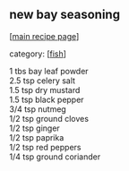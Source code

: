 #+pagetitle: new bay seasoning

** new bay seasoning

  [[[file:0-recipe-index.org][main recipe page]]]

category: [[[file:c-fish.org][fish]]]

#+begin_verse
 1 tbs bay leaf powder
 2.5 tsp celery salt
 1.5 tsp dry mustard
 1.5 tsp black pepper
 3/4 tsp nutmeg
 1/2 tsp ground cloves
 1/2 tsp ginger
 1/2 tsp paprika
 1/2 tsp red peppers
 1/4 tsp ground coriander
#+end_verse
